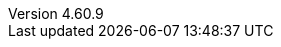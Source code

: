 // Copyright 2008-2024 The Khronos Group Inc.
// SPDX-License-Identifier: CC-BY-4.0

:GLSL:

// The remainder of this file is used in the Antora build, and corresponds
// directly to attributes set in the specification title file, core.adoc.

// {GLSL} or {ESSL} must be set in the invoking command line to generate
// the corresponding specification
//
// {apiname} - API name, OpenGL or OpenGL ES
// {apispec} - API specification name
// {apiversion} - API version number (major.minor)
// {slname} - shading language name
// {version} - shading language __VERSION__ string (majorminor)
// {minor} - shading language version number (major.minor)
// {revision} - shading language revision number
// {revnumber} - full major.minor.revision number
// {authors} - shading language spec authors (for title page)

ifdef::GLSL[]
:apiname: OpenGL
:apiversion: 4.6
:slabbrev: GLSL
:version: 460
:minor: 4.60
:authors: Graeme Leese, Broadcom (Editor) ; John Kessenich (Author) ; Dave Baldwin and Randi Rost (Version 1.1 Authors)
:compiletimeerror: a compile-time error
:highp:
:mediump:
:lowp:
endif::GLSL[]

ifdef::ESSL[]
:apiname: OpenGL ES
:apiversion: 3.2
:slabbrev: GLSL ES
:version: 320
:minor: 3.20
:authors: Graeme Leese, Broadcom (Editor) ; Robert J. Simpson, Qualcomm ; John Kessenich ; Dave Baldwin and Randi Rost (Version 1.1 Authors)
:compiletimeerror: an error
:highp: highp
:mediump: mediump
:lowp: lowp
endif::ESSL[]

:apispec: {apiname} Specification
:slname: {apiname} Shading Language
:revision: 9
:revnumber: {minor}.{revision}
:regtitle: pass:q,r[^®^]
